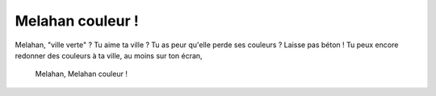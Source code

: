 Melahan couleur !
=================

Melahan, "ville verte" ? Tu aime ta ville ? Tu as peur qu'elle perde ses couleurs ?
Laisse pas béton ! Tu peux encore redonner des couleurs à ta ville, au moins sur ton écran,


..  figure:: images/melahan-couleur.jpg

    Melahan, Melahan couleur !